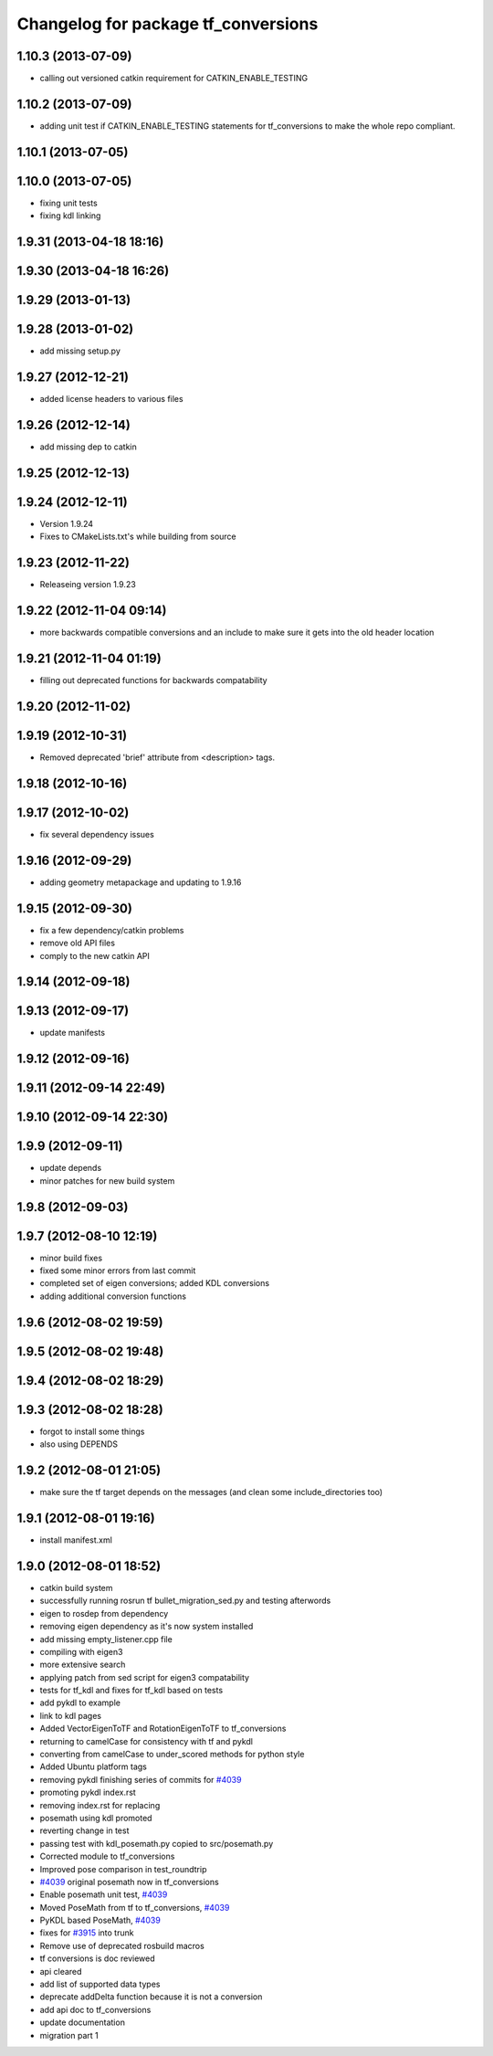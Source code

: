 ^^^^^^^^^^^^^^^^^^^^^^^^^^^^^^^^^^^^
Changelog for package tf_conversions
^^^^^^^^^^^^^^^^^^^^^^^^^^^^^^^^^^^^

1.10.3 (2013-07-09)
-------------------
* calling out versioned catkin requirement for CATKIN_ENABLE_TESTING

1.10.2 (2013-07-09)
-------------------
* adding unit test if CATKIN_ENABLE_TESTING statements for tf_conversions to make the whole repo compliant.

1.10.1 (2013-07-05)
-------------------

1.10.0 (2013-07-05)
-------------------
* fixing unit tests
* fixing kdl linking

1.9.31 (2013-04-18 18:16)
-------------------------

1.9.30 (2013-04-18 16:26)
-------------------------

1.9.29 (2013-01-13)
-------------------

1.9.28 (2013-01-02)
-------------------
* add missing setup.py

1.9.27 (2012-12-21)
-------------------
* added license headers to various files

1.9.26 (2012-12-14)
-------------------
* add missing dep to catkin

1.9.25 (2012-12-13)
-------------------

1.9.24 (2012-12-11)
-------------------
* Version 1.9.24
* Fixes to CMakeLists.txt's while building from source

1.9.23 (2012-11-22)
-------------------
* Releaseing version 1.9.23

1.9.22 (2012-11-04 09:14)
-------------------------
* more backwards compatible conversions and an include to make sure it gets into the old header location

1.9.21 (2012-11-04 01:19)
-------------------------
* filling out deprecated functions for backwards compatability

1.9.20 (2012-11-02)
-------------------

1.9.19 (2012-10-31)
-------------------
* Removed deprecated 'brief' attribute from <description> tags.

1.9.18 (2012-10-16)
-------------------

1.9.17 (2012-10-02)
-------------------
* fix several dependency issues

1.9.16 (2012-09-29)
-------------------
* adding geometry metapackage and updating to 1.9.16

1.9.15 (2012-09-30)
-------------------
* fix a few dependency/catkin problems
* remove old API files
* comply to the new catkin API

1.9.14 (2012-09-18)
-------------------

1.9.13 (2012-09-17)
-------------------
* update manifests

1.9.12 (2012-09-16)
-------------------

1.9.11 (2012-09-14 22:49)
-------------------------

1.9.10 (2012-09-14 22:30)
-------------------------

1.9.9 (2012-09-11)
------------------
* update depends
* minor patches for new build system

1.9.8 (2012-09-03)
------------------

1.9.7 (2012-08-10 12:19)
------------------------
* minor build fixes
* fixed some minor errors from last commit
* completed set of eigen conversions; added KDL conversions
* adding additional conversion functions

1.9.6 (2012-08-02 19:59)
------------------------

1.9.5 (2012-08-02 19:48)
------------------------

1.9.4 (2012-08-02 18:29)
------------------------

1.9.3 (2012-08-02 18:28)
------------------------
* forgot to install some things
* also using DEPENDS

1.9.2 (2012-08-01 21:05)
------------------------
* make sure the tf target depends on the messages (and clean some include_directories too)

1.9.1 (2012-08-01 19:16)
------------------------
* install manifest.xml

1.9.0 (2012-08-01 18:52)
------------------------
* catkin build system
* successfully running rosrun tf bullet_migration_sed.py and testing afterwords
* eigen to rosdep from dependency
* removing eigen dependency as it's now system installed
* add missing empty_listener.cpp file
* compiling with eigen3
* more extensive search
* applying patch from sed script for eigen3 compatability
* tests for tf_kdl and fixes for tf_kdl based on tests
* add pykdl to example
* link to kdl pages
* Added VectorEigenToTF and RotationEigenToTF to tf_conversions
* returning to camelCase for consistency with tf and pykdl
* converting from camelCase to under_scored methods for python style
* Added Ubuntu platform tags
* removing pykdl finishing series of commits for `#4039 <https://github.com/ros/geometry/issues/4039>`_
* promoting pykdl index.rst
* removing index.rst for replacing
* posemath using kdl promoted
* reverting change in test
* passing test with kdl_posemath.py copied to src/posemath.py
* Corrected module to tf_conversions
* Improved pose comparison in test_roundtrip
* `#4039 <https://github.com/ros/geometry/issues/4039>`_ original posemath now in tf_conversions
* Enable posemath unit test, `#4039 <https://github.com/ros/geometry/issues/4039>`_
* Moved PoseMath from tf to tf_conversions, `#4039 <https://github.com/ros/geometry/issues/4039>`_
* PyKDL based PoseMath, `#4039 <https://github.com/ros/geometry/issues/4039>`_
* fixes for `#3915 <https://github.com/ros/geometry/issues/3915>`_ into trunk
* Remove use of deprecated rosbuild macros
* tf conversions is doc reviewed
* api cleared
* add list of supported data types
* deprecate addDelta function because it is not a conversion
* add api doc to tf_conversions
* update documentation
* migration part 1
